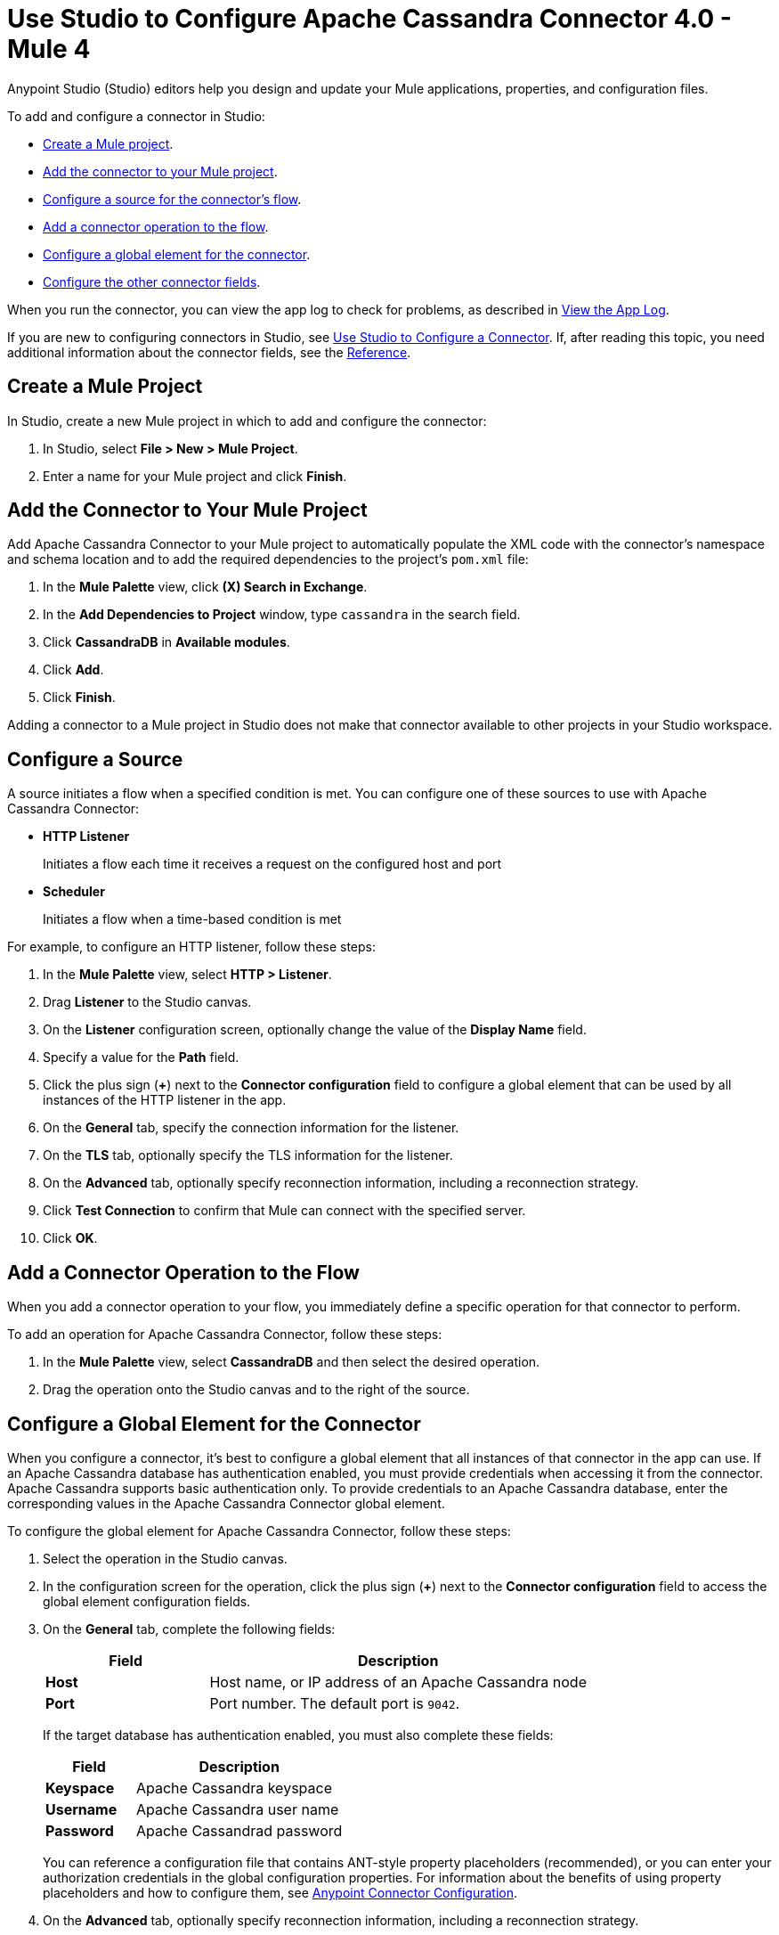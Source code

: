 = Use Studio to Configure Apache Cassandra Connector 4.0 - Mule 4
:page-aliases: connectors::cassandra/cassandra-connector-studio.adoc, page-aliases: connectors::cassandra/cassandra-connector-design-center.adoc

Anypoint Studio (Studio) editors help you design and update your Mule applications, properties, and configuration files.

To add and configure a connector in Studio:

* <<create-mule-project,Create a Mule project>>.
* <<add-connector-to-project,Add the connector to your Mule project>>.
* <<configure-input-source,Configure a source for the connector's flow>>.
* <<add-connector-operation,Add a connector operation to the flow>>.
* <<configure-global-element,Configure a global element for the connector>>.
* <<configure-other-fields,Configure the other connector fields>>.

When you run the connector, you can view the app log to check for problems, as described in <<view-app-log,View the App Log>>.

If you are new to configuring connectors in Studio, see xref:connectors::introduction/intro-config-use-studio.adoc[Use Studio to Configure a Connector]. If, after reading this topic, you need additional information about the connector fields, see the xref:cassandra-connector-reference.adoc[Reference].

[[create-mule-project]]
== Create a Mule Project

In Studio, create a new Mule project in which to add and configure the connector:

. In Studio, select *File > New > Mule Project*.
. Enter a name for your Mule project and click *Finish*.

[[add-connector-to-project]]
== Add the Connector to Your Mule Project

Add Apache Cassandra Connector to your Mule project to automatically populate the XML code with the connector's namespace and schema location and to add the required dependencies to the project's `pom.xml` file:

. In the *Mule Palette* view, click *(X) Search in Exchange*.
. In the *Add Dependencies to Project* window, type `cassandra` in the search field.
. Click *CassandraDB* in *Available modules*.
. Click *Add*.
. Click *Finish*.

Adding a connector to a Mule project in Studio does not make that connector available to other projects in your Studio workspace.

[[configure-input-source]]
== Configure a Source

A source initiates a flow when a specified condition is met.
You can configure one of these sources to use with Apache Cassandra Connector:

* *HTTP Listener*
+
Initiates a flow each time it receives a request on the configured host and port
* *Scheduler*
+
Initiates a flow when a time-based condition is met

For example, to configure an HTTP listener, follow these steps:

. In the *Mule Palette* view, select *HTTP > Listener*.
. Drag *Listener* to the Studio canvas.
. On the *Listener* configuration screen, optionally change the value of the *Display Name* field.
. Specify a value for the *Path* field.
. Click the plus sign (*+*) next to the *Connector configuration* field to configure a global element that can be used by all instances of the HTTP listener in the app.
. On the *General* tab, specify the connection information for the listener.
. On the *TLS* tab, optionally specify the TLS information for the listener.
. On the *Advanced* tab, optionally specify reconnection information, including a reconnection strategy.
. Click *Test Connection* to confirm that Mule can connect with the specified server.
. Click *OK*.

[[add-connector-operation]]
== Add a Connector Operation to the Flow

When you add a connector operation to your flow, you immediately define a specific operation for that connector to perform.

To add an operation for Apache Cassandra Connector, follow these steps:

. In the *Mule Palette* view, select *CassandraDB* and then select the desired operation.
. Drag the operation onto the Studio canvas and to the right of the source.

[[configure-global-element]]
== Configure a Global Element for the Connector

When you configure a connector, it’s best to configure a global element that all instances of that connector in the app can use. If an Apache Cassandra database has authentication enabled, you must provide credentials when accessing it from the connector. Apache Cassandra supports basic authentication only. To provide credentials to an Apache Cassandra database, enter the corresponding values in the Apache Cassandra Connector global element.

To configure the global element for Apache Cassandra Connector, follow these steps:

. Select the operation in the Studio canvas.
. In the configuration screen for the operation, click the plus sign (*+*) next to the *Connector configuration* field to access the global element configuration fields.
. On the *General* tab, complete the following fields:
+
[%header,cols="30s,70a"]
|===
|Field a|Description
|Host | Host name, or IP address of an Apache Cassandra node
|Port | Port number. The default port is `9042`.
|===
+
If the target database has authentication enabled, you must also complete these fields:
+
[%header,cols="30s,70a"]
|===
Field a|Description
|Keyspace | Apache Cassandra keyspace
|Username | Apache Cassandra user name
|Password | Apache Cassandrad password
|===
+
You can reference a configuration file that contains ANT-style property placeholders (recommended), or you can enter your authorization credentials in the global configuration properties. For information about the benefits of using property placeholders and how to configure them, see xref:connectors::introduction/intro-connector-configuration-overview.adoc[Anypoint Connector Configuration].
+
. On the *Advanced* tab, optionally specify reconnection information, including a reconnection strategy.
. Optionally, configure a connection that uses Mutual TLS by completing these fields on the Security tab:
+
[%header,cols="30s,70a"]
|===
|Field |Description
|Endpoint Identification Algorithm | The endpoint identification algorithm used by clients to validate server host name. The default value is an empty string, which means it is disabled. Clients, including client connections created by the broker for inter-broker communication, verify that the broker host name matches the host name in the brokers certificate.
|TLS Configuration | Defines a configuration for TLS, which can be used from both the client and server sides to secure communication for the Mule app. When using the HTTPS protocol, the HTTP communication is secured using TLS or SSL. If HTTPS is configured as the protocol then, at a minimum, the user must configure the keystore in the `tls:context` child element of the `listener-config`.
|===
. Click *Test Connection* to confirm that Mule can connect with the specified server.
. Click *OK*.

[[configure-other-fields]]
== Configure Additional Connector Fields

After you configure a global element for Apache Cassandra Connector, configure the the other required fields for the connector. The required fields vary depending on which connector operation you use.

[[view-app-log]]
== View the App Log

To check for problems, you can view the app log as follows:

* If you’re running the app from Anypoint Platform, the output is visible in the Anypoint Studio console window.
* If you’re running the app using Mule from the command line, the app log is visible in your OS console.

Unless the log file path is customized in the app’s log file (`log4j2.xml`), you can also view the app log in the default location `MULE_HOME/logs/<app-name>.log`.

== See Also

* xref:connectors::introduction/introduction-to-anypoint-connectors.adoc[Introduction to Anypoint Connectors]
* https://help.mulesoft.com[MuleSoft Help Center]
